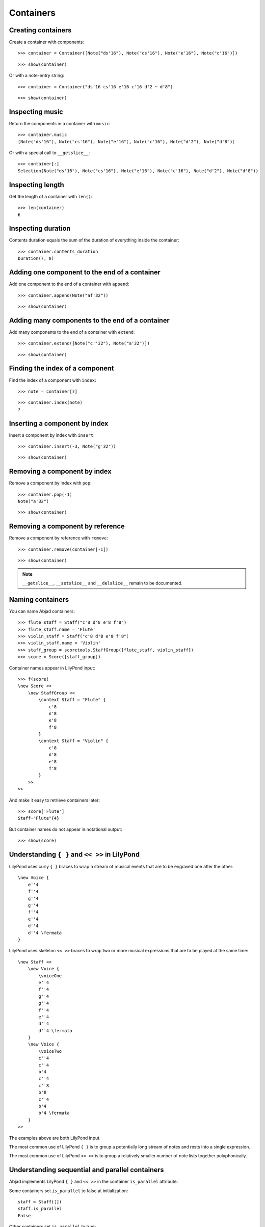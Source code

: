 Containers
==========

Creating containers
-------------------

Create a container with components:

::

   >>> container = Container([Note("ds'16"), Note("cs'16"), Note("e'16"), Note("c'16")])


::

   >>> show(container)

.. image:: images/index-1.png


Or with a note-entry string:

.. Xenakis: Jalons (1986): Contrabass: m58

::

   >>> container = Container("ds'16 cs'16 e'16 c'16 d'2 ~ d'8")


::

   >>> show(container)

.. image:: images/index-2.png


Inspecting music
----------------

Return the components in a container with ``music``:

::

   >>> container.music
   (Note("ds'16"), Note("cs'16"), Note("e'16"), Note("c'16"), Note("d'2"), Note("d'8"))


Or with a special call to ``__getslice__``:

::

   >>> container[:]
   Selection(Note("ds'16"), Note("cs'16"), Note("e'16"), Note("c'16"), Note("d'2"), Note("d'8"))


Inspecting length
-----------------

Get the length of a container with ``len()``:

::

   >>> len(container)
   6


Inspecting duration
-------------------

Contents duration equals the sum of the duration of everything inside the container:

::

   >>> container.contents_duration
   Duration(7, 8)


Adding one component to the end of a container
----------------------------------------------

Add one component to the end of a container with ``append``:

::

   >>> container.append(Note("af'32"))


::

   >>> show(container)

.. image:: images/index-3.png


Adding many components to the end of a container
------------------------------------------------

Add many components to the end of a container with ``extend``:

::

   >>> container.extend([Note("c''32"), Note("a'32")])


::

   >>> show(container)

.. image:: images/index-4.png


Finding the index of a component
--------------------------------

Find the index of a component with ``index``:

::

   >>> note = container[7]


::

   >>> container.index(note)
   7


Inserting a component by index
------------------------------

Insert a component by index with ``insert``:

::

   >>> container.insert(-3, Note("g'32"))


::

   >>> show(container)

.. image:: images/index-5.png


Removing a component by index
-----------------------------

Remove a component by index with ``pop``:

::

   >>> container.pop(-1)
   Note("a'32")


::

   >>> show(container)

.. image:: images/index-6.png


Removing a component by reference
---------------------------------

Remove a component by reference with ``remove``:

::

   >>> container.remove(container[-1])


::

   >>> show(container)

.. image:: images/index-7.png


.. note::

    ``__getslice__``, ``__setslice__`` and ``__delslice__`` remain to be documented.

Naming containers
-----------------

You can name Abjad containers:

::

   >>> flute_staff = Staff("c'8 d'8 e'8 f'8")
   >>> flute_staff.name = 'Flute'
   >>> violin_staff = Staff("c'8 d'8 e'8 f'8")
   >>> violin_staff.name = 'Violin'
   >>> staff_group = scoretools.StaffGroup([flute_staff, violin_staff])
   >>> score = Score([staff_group])


Container names appear in LilyPond input:

::

   >>> f(score)
   \new Score <<
       \new StaffGroup <<
           \context Staff = "Flute" {
               c'8
               d'8
               e'8
               f'8
           }
           \context Staff = "Violin" {
               c'8
               d'8
               e'8
               f'8
           }
       >>
   >>


And make it easy to retrieve containers later:

::

   >>> score['Flute']
   Staff-"Flute"{4}


But container names do not appear in notational output:

::

   >>> show(score)

.. image:: images/index-8.png


Understanding ``{ }`` and ``<< >>`` in LilyPond
-----------------------------------------------

LilyPond uses curly ``{ }`` braces to wrap a stream of musical events
that are to be engraved one after the other::

    \new Voice {
        e''4
        f''4
        g''4
        g''4
        f''4
        e''4
        d''4
        d''4 \fermata
    }

.. image:: images/index-9.png


LilyPond uses skeleton ``<< >>`` braces to wrap two or more musical
expressions that are to be played at the same time::

    \new Staff <<
        \new Voice {
            \voiceOne
            e''4
            f''4
            g''4
            g''4
            f''4
            e''4
            d''4
            d''4 \fermata
        }
        \new Voice {
            \voiceTwo
            c''4
            c''4
            b'4
            c''4
            c''8
            b'8
            c''4
            b'4
            b'4 \fermata
        }
    >>

.. image:: images/index-10.png


The examples above are both LilyPond input.

The most common use of LilyPond ``{ }`` is to group a potentially long stream of notes
and rests into a single expression.

The most common use of LilyPond ``<< >>`` is to group a relatively smaller
number of note lists together polyphonically.

Understanding sequential and parallel containers
------------------------------------------------

Abjad implements LilyPond ``{ }`` and ``<< >>`` in the container ``is_parallel`` attribute.

Some containers set ``is_parallel`` to false at initialization::

    staff = Staff([])
    staff.is_parallel
    False

Other containers set ``is_parallel`` to true::

    score = Score([])
    score.is_parallel
    True

Changing sequential and parallel containers
-------------------------------------------

Set ``is_parallel`` by hand as necessary:

::

   >>> voice_1 = Voice(r"e''4 f''4 g''4 g''4 f''4 e''4 d''4 d''4 \fermata")
   >>> voice_2 = Voice(r"c''4 c''4 b'4 c''4 c''8 b'8 c''4 b'4 b'4 \fermata")
   >>> staff = Staff([voice_1, voice_2])
   >>> staff.is_parallel = True
   >>> marktools.LilyPondCommandMark('voiceOne')(voice_1)
   LilyPondCommandMark('voiceOne')(Voice{8})
   >>> marktools.LilyPondCommandMark('voiceTwo')(voice_2)
   LilyPondCommandMark('voiceTwo')(Voice{9})
   >>> show(staff)

.. image:: images/index-11.png


The staff in the example above is set to parallel after initialization to create
a type of polyphonic staff:

::

   >>> f(staff)
   \new Staff <<
       \new Voice {
           \voiceOne
           e''4
           f''4
           g''4
           g''4
           f''4
           e''4
           d''4
           d''4 -\fermata
       }
       \new Voice {
           \voiceTwo
           c''4
           c''4
           b'4
           c''4
           c''8
           b'8
           c''4
           b'4
           b'4 -\fermata
       }
   >>


Overriding containers
---------------------

The symbols below are black with fixed thickness and predetermined spacing:

::

   >>> staff = Staff("c'4 d'4 e'4 f'4 g'4 a'4 g'2")
   >>> slur_1 = spannertools.SlurSpanner(staff[:2])
   >>> slur_2 = spannertools.SlurSpanner(staff[2:4])
   >>> slur_3 = spannertools.SlurSpanner(staff[4:6])


::

   >>> f(staff)
   \new Staff {
       c'4 (
       d'4 )
       e'4 (
       f'4 )
       g'4 (
       a'4 )
       g'2
   }


::

   >>> show(staff)

.. image:: images/index-12.png


But you can override LilyPond grobs to change the look of Abjad containers:

::

   >>> staff.override.staff_symbol.color = 'blue'


::

   >>> f(staff)
   \new Staff \with {
       \override StaffSymbol #'color = #blue
   } {
       c'4 (
       d'4 )
       e'4 (
       f'4 )
       g'4 (
       a'4 )
       g'2
   }


::

   >>> show(staff)

.. image:: images/index-13.png


Overriding containers' contents
-------------------------------

You can override LilyPond grobs to change the look of containers' contents, too:

::

   >>> staff.override.note_head.color = 'red'
   >>> staff.override.stem.color = 'red'


::

   >>> f(staff)
   \new Staff \with {
       \override NoteHead #'color = #red
       \override StaffSymbol #'color = #blue
       \override Stem #'color = #red
   } {
       c'4 (
       d'4 )
       e'4 (
       f'4 )
       g'4 (
       a'4 )
       g'2
   }


::

   >>> show(staff)

.. image:: images/index-14.png


Removing container overrides
----------------------------

Delete grob overrides you no longer want:

::

   >>> del(staff.override.staff_symbol)


::

   >>> f(staff)
   \new Staff \with {
       \override NoteHead #'color = #red
       \override Stem #'color = #red
   } {
       c'4 (
       d'4 )
       e'4 (
       f'4 )
       g'4 (
       a'4 )
       g'2
   }


::

   >>> show(staff)

.. image:: images/index-15.png


